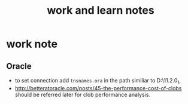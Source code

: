 #+title: work and learn notes
#+startup: showall

* work note
** Oracle
   - to set connection add =tnsnames.ora= in the path similiar to D:\app\Administrator\product\11.2.0\client_1\network\admin,
   - http://betteratoracle.com/posts/45-the-performance-cost-of-clobs should be referred later for clob performance analysis.
